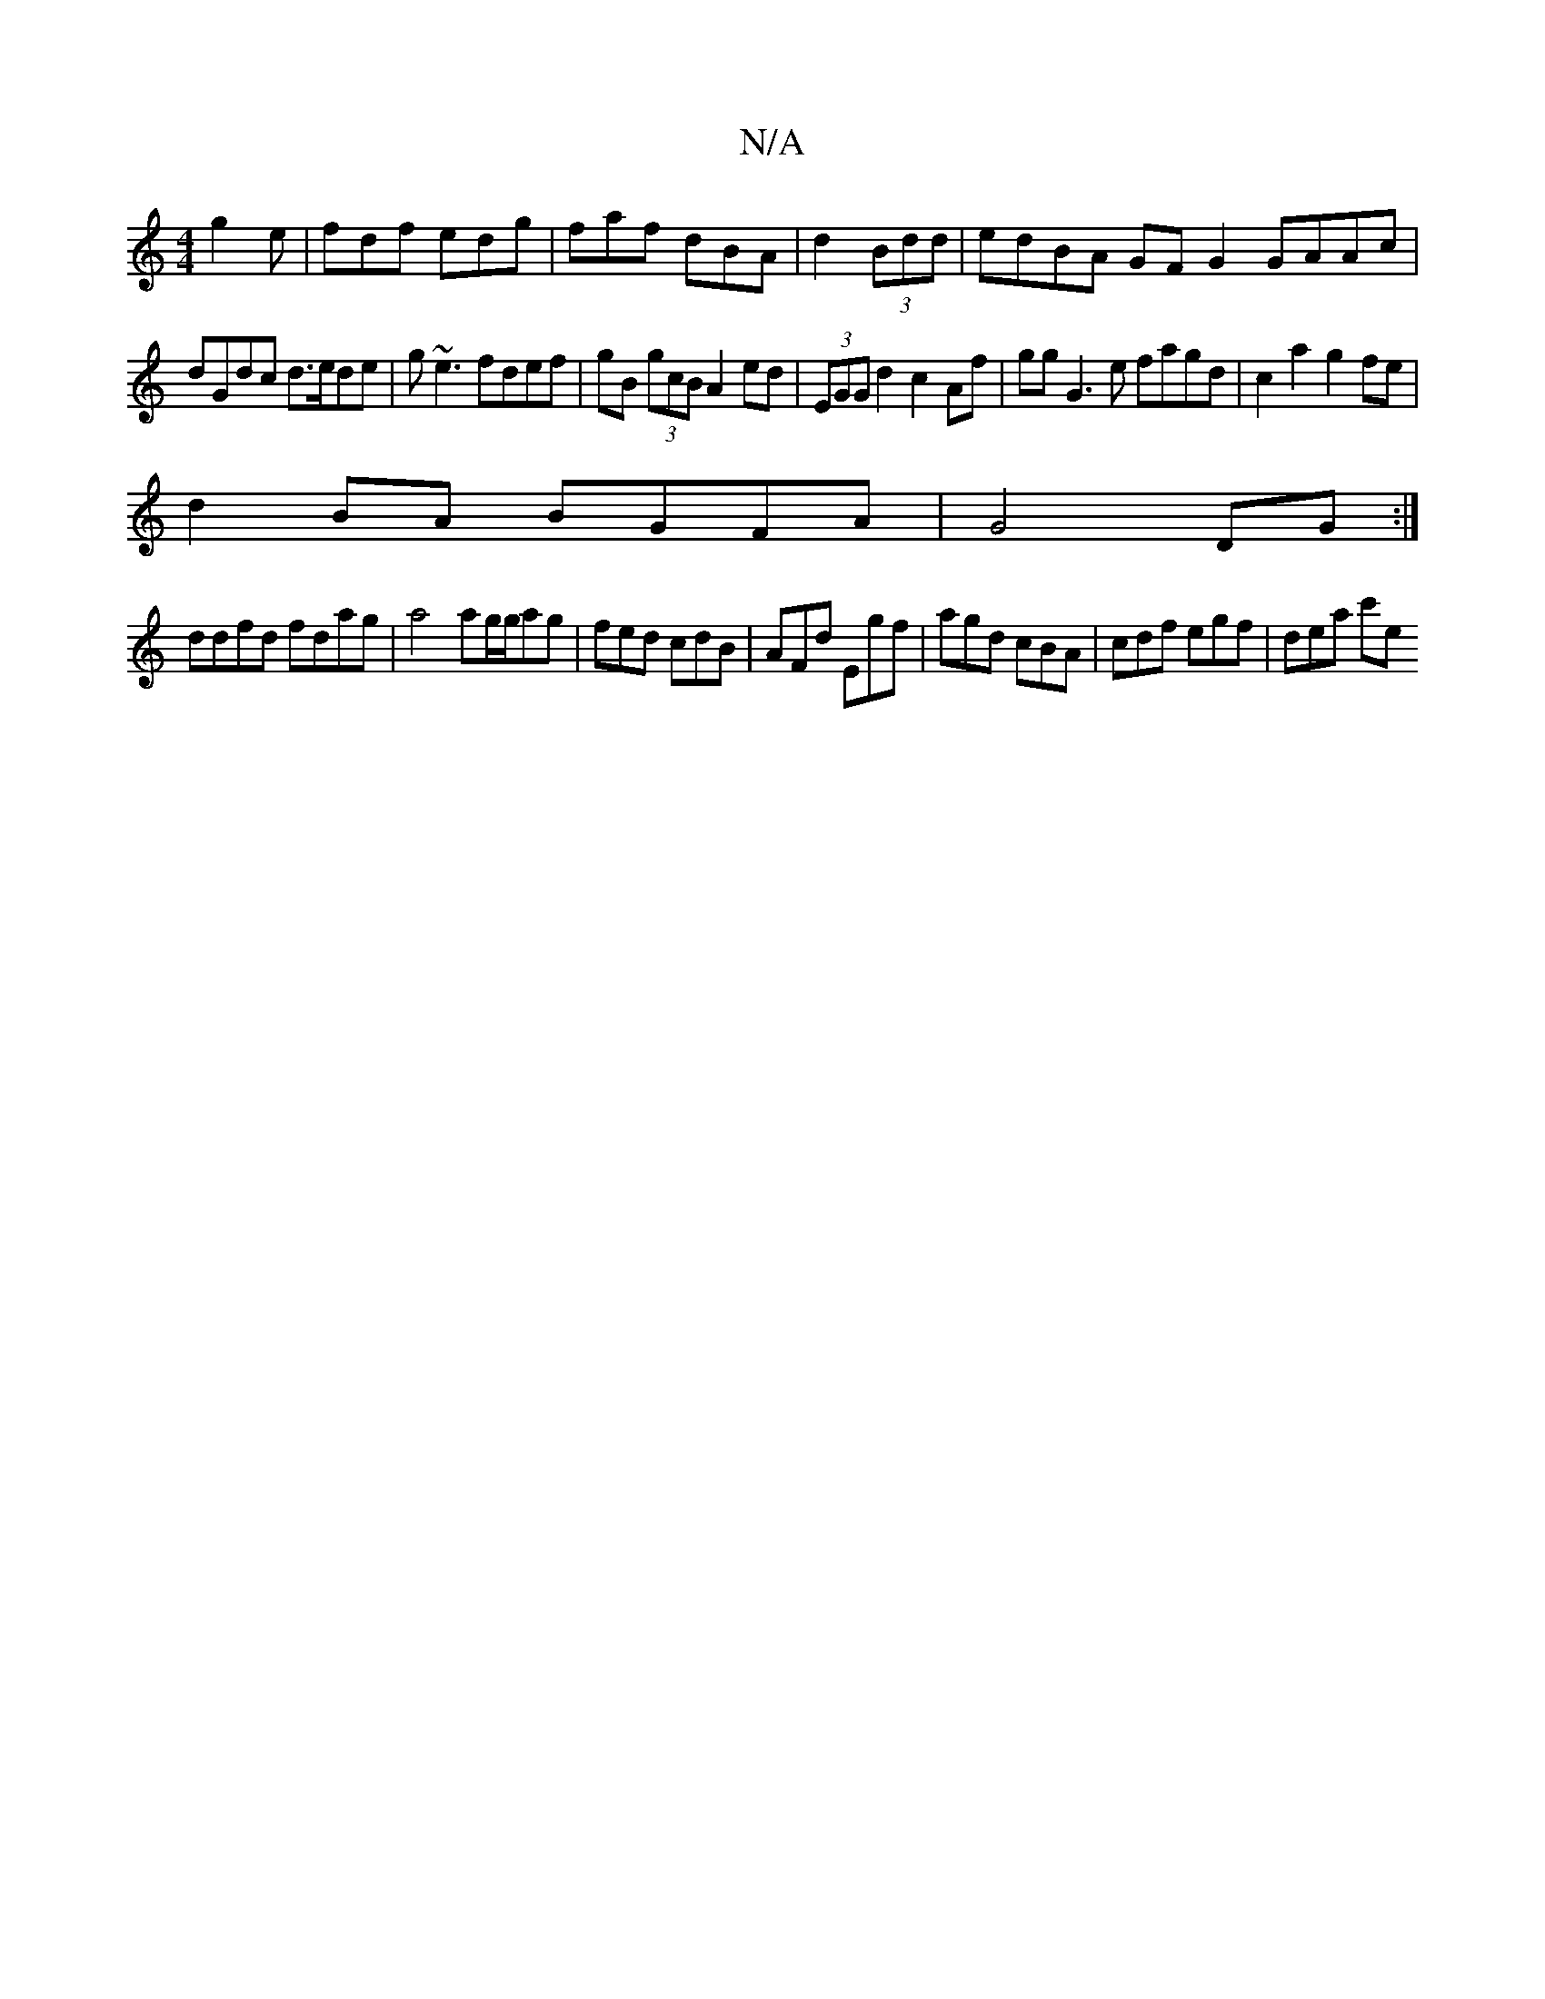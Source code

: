 X:1
T:N/A
M:4/4
R:N/A
K:Cmajor
 g2e|fdf edg|faf dBA|d2(3Bdd | edBA GFG2 GAAc|
dGdc d>ede|g~e3 fdef|gB (3gcB A2ed|(3EGG d2 c2 Af| gg G3 e fagd|c2a2 g2fe|
d2BA BGFA|G4 DG:|
ddfd fdag|a4 ag/g/ag|fed cdB|AFd Egf|agd cBA|cdf egf|dea c'e